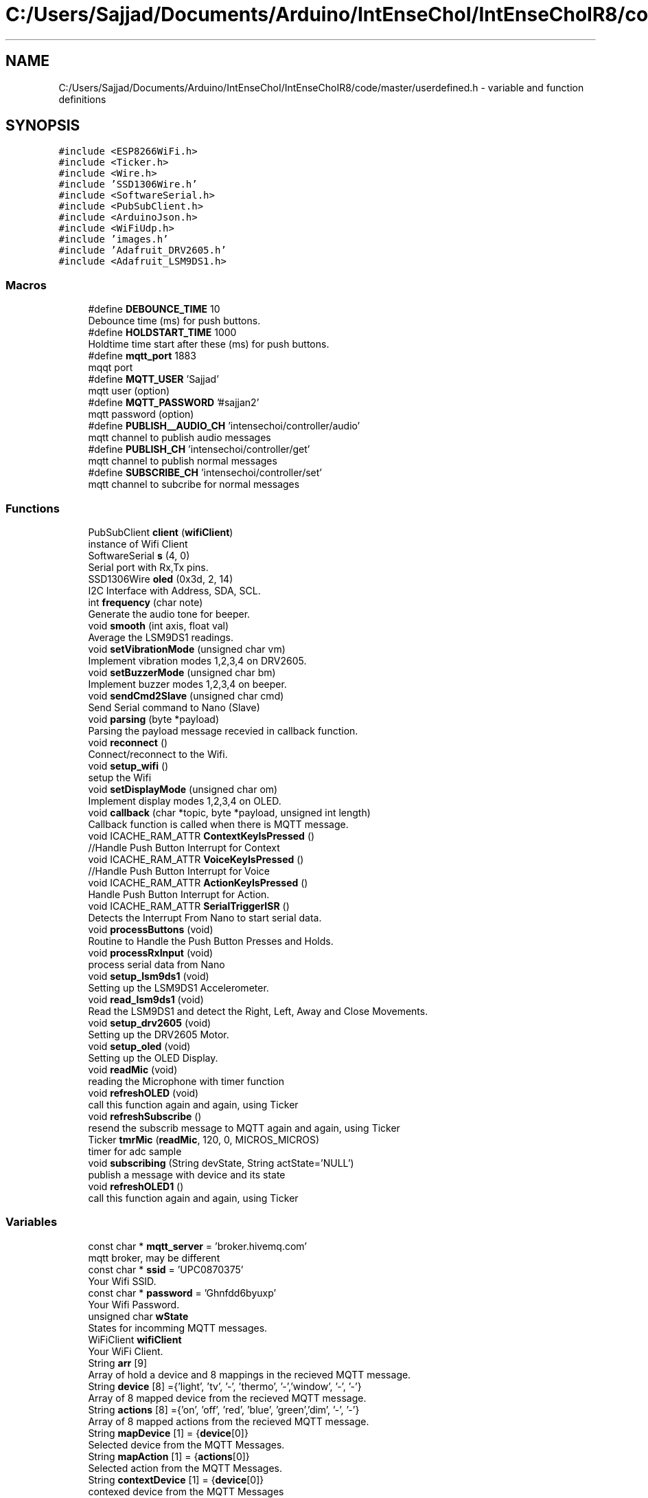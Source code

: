 .TH "C:/Users/Sajjad/Documents/Arduino/IntEnseChoI/IntEnseChoIR8/code/master/userdefined.h" 3 "Mon Aug 5 2019" "IntEnseChoI" \" -*- nroff -*-
.ad l
.nh
.SH NAME
C:/Users/Sajjad/Documents/Arduino/IntEnseChoI/IntEnseChoIR8/code/master/userdefined.h \- variable and function definitions  

.SH SYNOPSIS
.br
.PP
\fC#include <ESP8266WiFi\&.h>\fP
.br
\fC#include <Ticker\&.h>\fP
.br
\fC#include <Wire\&.h>\fP
.br
\fC#include 'SSD1306Wire\&.h'\fP
.br
\fC#include <SoftwareSerial\&.h>\fP
.br
\fC#include <PubSubClient\&.h>\fP
.br
\fC#include <ArduinoJson\&.h>\fP
.br
\fC#include <WiFiUdp\&.h>\fP
.br
\fC#include 'images\&.h'\fP
.br
\fC#include 'Adafruit_DRV2605\&.h'\fP
.br
\fC#include <Adafruit_LSM9DS1\&.h>\fP
.br

.SS "Macros"

.in +1c
.ti -1c
.RI "#define \fBDEBOUNCE_TIME\fP   10"
.br
.RI "Debounce time (ms) for push buttons\&. "
.ti -1c
.RI "#define \fBHOLDSTART_TIME\fP   1000"
.br
.RI "Holdtime time start after these (ms) for push buttons\&. "
.ti -1c
.RI "#define \fBmqtt_port\fP   1883"
.br
.RI "mqqt port "
.ti -1c
.RI "#define \fBMQTT_USER\fP   'Sajjad'"
.br
.RI "mqtt user (option) "
.ti -1c
.RI "#define \fBMQTT_PASSWORD\fP   '#sajjan2'"
.br
.RI "mqtt password (option) "
.ti -1c
.RI "#define \fBPUBLISH__AUDIO_CH\fP   'intensechoi/controller/audio'"
.br
.RI "mqtt channel to publish audio messages "
.ti -1c
.RI "#define \fBPUBLISH_CH\fP   'intensechoi/controller/get'"
.br
.RI "mqtt channel to publish normal messages "
.ti -1c
.RI "#define \fBSUBSCRIBE_CH\fP   'intensechoi/controller/set'"
.br
.RI "mqtt channel to subcribe for normal messages "
.in -1c
.SS "Functions"

.in +1c
.ti -1c
.RI "PubSubClient \fBclient\fP (\fBwifiClient\fP)"
.br
.RI "instance of Wifi Client "
.ti -1c
.RI "SoftwareSerial \fBs\fP (4, 0)"
.br
.RI "Serial port with Rx,Tx pins\&. "
.ti -1c
.RI "SSD1306Wire \fBoled\fP (0x3d, 2, 14)"
.br
.RI "I2C Interface with Address, SDA, SCL\&. "
.ti -1c
.RI "int \fBfrequency\fP (char note)"
.br
.RI "Generate the audio tone for beeper\&. "
.ti -1c
.RI "void \fBsmooth\fP (int axis, float val)"
.br
.RI "Average the LSM9DS1 readings\&. "
.ti -1c
.RI "void \fBsetVibrationMode\fP (unsigned char vm)"
.br
.RI "Implement vibration modes 1,2,3,4 on DRV2605\&. "
.ti -1c
.RI "void \fBsetBuzzerMode\fP (unsigned char bm)"
.br
.RI "Implement buzzer modes 1,2,3,4 on beeper\&. "
.ti -1c
.RI "void \fBsendCmd2Slave\fP (unsigned char cmd)"
.br
.RI "Send Serial command to Nano (Slave) "
.ti -1c
.RI "void \fBparsing\fP (byte *payload)"
.br
.RI "Parsing the payload message recevied in callback function\&. "
.ti -1c
.RI "void \fBreconnect\fP ()"
.br
.RI "Connect/reconnect to the Wifi\&. "
.ti -1c
.RI "void \fBsetup_wifi\fP ()"
.br
.RI "setup the Wifi "
.ti -1c
.RI "void \fBsetDisplayMode\fP (unsigned char om)"
.br
.RI "Implement display modes 1,2,3,4 on OLED\&. "
.ti -1c
.RI "void \fBcallback\fP (char *topic, byte *payload, unsigned int length)"
.br
.RI "Callback function is called when there is MQTT message\&. "
.ti -1c
.RI "void ICACHE_RAM_ATTR \fBContextKeyIsPressed\fP ()"
.br
.RI "//Handle Push Button Interrupt for Context "
.ti -1c
.RI "void ICACHE_RAM_ATTR \fBVoiceKeyIsPressed\fP ()"
.br
.RI "//Handle Push Button Interrupt for Voice "
.ti -1c
.RI "void ICACHE_RAM_ATTR \fBActionKeyIsPressed\fP ()"
.br
.RI "Handle Push Button Interrupt for Action\&. "
.ti -1c
.RI "void ICACHE_RAM_ATTR \fBSerialTriggerISR\fP ()"
.br
.RI "Detects the Interrupt From Nano to start serial data\&. "
.ti -1c
.RI "void \fBprocessButtons\fP (void)"
.br
.RI "Routine to Handle the Push Button Presses and Holds\&. "
.ti -1c
.RI "void \fBprocessRxInput\fP (void)"
.br
.RI "process serial data from Nano "
.ti -1c
.RI "void \fBsetup_lsm9ds1\fP (void)"
.br
.RI "Setting up the LSM9DS1 Accelerometer\&. "
.ti -1c
.RI "void \fBread_lsm9ds1\fP (void)"
.br
.RI "Read the LSM9DS1 and detect the Right, Left, Away and Close Movements\&. "
.ti -1c
.RI "void \fBsetup_drv2605\fP (void)"
.br
.RI "Setting up the DRV2605 Motor\&. "
.ti -1c
.RI "void \fBsetup_oled\fP (void)"
.br
.RI "Setting up the OLED Display\&. "
.ti -1c
.RI "void \fBreadMic\fP (void)"
.br
.RI "reading the Microphone with timer function "
.ti -1c
.RI "void \fBrefreshOLED\fP (void)"
.br
.RI "call this function again and again, using Ticker "
.ti -1c
.RI "void \fBrefreshSubscribe\fP ()"
.br
.RI "resend the subscrib message to MQTT again and again, using Ticker "
.ti -1c
.RI "Ticker \fBtmrMic\fP (\fBreadMic\fP, 120, 0, MICROS_MICROS)"
.br
.RI "timer for adc sample "
.ti -1c
.RI "void \fBsubscribing\fP (String devState, String actState='NULL')"
.br
.RI "publish a message with device and its state "
.ti -1c
.RI "void \fBrefreshOLED1\fP ()"
.br
.RI "call this function again and again, using Ticker "
.in -1c
.SS "Variables"

.in +1c
.ti -1c
.RI "const char * \fBmqtt_server\fP = 'broker\&.hivemq\&.com'"
.br
.RI "mqtt broker, may be different "
.ti -1c
.RI "const char * \fBssid\fP = 'UPC0870375'"
.br
.RI "Your Wifi SSID\&. "
.ti -1c
.RI "const char * \fBpassword\fP = 'Ghnfdd6byuxp'"
.br
.RI "Your Wifi Password\&. "
.ti -1c
.RI "unsigned char \fBwState\fP"
.br
.RI "States for incomming MQTT messages\&. "
.ti -1c
.RI "WiFiClient \fBwifiClient\fP"
.br
.RI "Your WiFi Client\&. "
.ti -1c
.RI "String \fBarr\fP [9]"
.br
.RI "Array of hold a device and 8 mappings in the recieved MQTT message\&. "
.ti -1c
.RI "String \fBdevice\fP [8] ={'light', 'tv', '\-', 'thermo', '\-','window', '\-', '\-'}"
.br
.RI "Array of 8 mapped device from the recieved MQTT message\&. "
.ti -1c
.RI "String \fBactions\fP [8] ={'on', 'off', 'red', 'blue', 'green','dim', '\-', '\-'}"
.br
.RI "Array of 8 mapped actions from the recieved MQTT message\&. "
.ti -1c
.RI "String \fBmapDevice\fP [1] = {\fBdevice\fP[0]}"
.br
.RI "Selected device from the MQTT Messages\&. "
.ti -1c
.RI "String \fBmapAction\fP [1] = {\fBactions\fP[0]}"
.br
.RI "Selected action from the MQTT Messages\&. "
.ti -1c
.RI "String \fBcontextDevice\fP [1] = {\fBdevice\fP[0]}"
.br
.RI "contexed device from the MQTT Messages "
.ti -1c
.RI "boolean \fBmoveEvent\fP"
.br
.RI "Joystick or Accelerometer differnt move events\&. "
.ti -1c
.RI "unsigned char \fBrxState\fP"
.br
.RI "Serial Port states, to handle\&. "
.ti -1c
.RI "unsigned char \fBbtnState\fP =0"
.br
.RI "Push Button States, to handle clicked, released, hold and hold end\&. "
.ti -1c
.RI "unsigned char \fBrxData\fP"
.br
.RI "Serial Port recieved character\&. "
.ti -1c
.RI "boolean \fBsecondScreen\fP"
.br
.RI "handles two screens of the display to cater 8 device/actions "
.ti -1c
.RI "unsigned char \fBoptIndex\fP"
.br
.RI "moveEvent index "
.ti -1c
.RI "unsigned char \fBdisplayMode\fP =10"
.br
.RI "handles different display modes/screens 1,2,3,4 "
.ti -1c
.RI "unsigned char \fBvibrationMode\fP =\-1"
.br
.RI "handles different vibration modes, 1,2,3,4 "
.ti -1c
.RI "unsigned char \fBbuzzerMode\fP =\-1"
.br
.RI "handles different buzzer moder 1,2,3,4 "
.ti -1c
.RI "unsigned char \fBoldDisplayMode\fP =10"
.br
.RI "older display modes/screens "
.ti -1c
.RI "boolean \fBoldVibrationMode\fP =\-1"
.br
.RI "older vibration modes, "
.ti -1c
.RI "boolean \fBoldBuzzerMode\fP =\-1"
.br
.RI "older buzzer moder "
.ti -1c
.RI "unsigned char \fBcntDispScreenTime\fP"
.br
.RI "Count the time in a screen mode\&. "
.ti -1c
.RI "char \fBaudMQTT\fP [128]"
.br
.RI "Microphone Audio Buffer to be sent to MQTT\&. "
.ti -1c
.RI "boolean \fBrecDone\fP"
.br
.RI "Recording is done\&. "
.ti -1c
.RI "boolean \fBrecording\fP"
.br
.RI "Start recording\&. "
.ti -1c
.RI "boolean \fBrxflag\fP =false"
.br
.RI "if there is a serial character "
.ti -1c
.RI "boolean \fBrxValid\fP =false"
.br
.RI "if this serial character is valid "
.ti -1c
.RI "unsigned char \fBgState\fP =0"
.br
.RI "handles accelerometers statemachine "
.ti -1c
.RI "unsigned char \fBcntms\fP =0"
.br
.RI "counts accelerometers logging time "
.ti -1c
.RI "unsigned char \fBcurDirection\fP"
.br
.RI "accelerometers current direction "
.ti -1c
.RI "const int \fBnumReadings\fP = 5"
.br
.RI "number of readings to average out the accelerometer readings "
.ti -1c
.RI "const int \fBnumAxis\fP =3"
.br
.RI "number of axis of accelerometers "
.ti -1c
.RI "float \fBreadings\fP [\fBnumAxis\fP][\fBnumReadings\fP]"
.br
.RI "the accelerometer reading history "
.ti -1c
.RI "int \fBreadIndex\fP [\fBnumAxis\fP]"
.br
.RI "the accelerometer index of the current reading "
.ti -1c
.RI "float \fBtotal\fP [\fBnumAxis\fP]"
.br
.RI "the accelerometer running total "
.ti -1c
.RI "float \fBaverage\fP [\fBnumAxis\fP]"
.br
.RI "the accelerometer average "
.ti -1c
.RI "float \fBaxm\fP"
.br
.RI "mapped acclerometer x axis value "
.ti -1c
.RI "float \fBaym\fP"
.br
.RI "mapped acclerometer y axis value "
.ti -1c
.RI "float \fBazm\fP"
.br
.RI "mapped acclerometer z axis value "
.ti -1c
.RI "sensors_event_t \fBa\fP"
.br
.RI "sensor event for accelerometer "
.ti -1c
.RI "sensors_event_t \fBm\fP"
.br
.RI "sensor event for magnetomete "
.ti -1c
.RI "sensors_event_t \fBg\fP"
.br
.RI "sensor event for gyroscope "
.ti -1c
.RI "unsigned long \fBpre25ms\fP"
.br
.RI "previous values of 25ms logged "
.ti -1c
.RI "unsigned long \fBpre500ms\fP"
.br
.RI "previous values of 500ms logged "
.ti -1c
.RI "unsigned long \fBpre3000ms\fP"
.br
.RI "previous values of 3000ms logged "
.ti -1c
.RI "unsigned long \fBpre4000ms\fP"
.br
.RI "previous values of 4000ms logged "
.ti -1c
.RI "boolean \fBanotherAction\fP =false"
.br
.RI "publish another action when holding action button >4s "
.ti -1c
.RI "volatile boolean \fBcontextKeyPressed\fP = false"
.br
.RI "if Context Push Button is pressed? "
.ti -1c
.RI "volatile boolean \fBcontextFirstEdge\fP = false"
.br
.RI "if Context Push Button gives first edge? "
.ti -1c
.RI "volatile boolean \fBcontextHolding\fP = false"
.br
.RI "if Context Push Button starts holding? "
.ti -1c
.RI "volatile boolean \fBvoiceKeyPressed\fP = false"
.br
.RI "if voice Push Button is pressed? "
.ti -1c
.RI "volatile boolean \fBvoiceFirstEdge\fP = false"
.br
.RI "if voice Push Button gives first edge? "
.ti -1c
.RI "volatile boolean \fBvoiceHolding\fP = false"
.br
.RI "if voice Push Button starts holding? "
.ti -1c
.RI "volatile boolean \fBactionKeyPressed\fP = false"
.br
.RI "if action Push Button is pressed? "
.ti -1c
.RI "volatile boolean \fBactionFirstEdge\fP = false"
.br
.RI "if action Push Button gives first edge? "
.ti -1c
.RI "volatile boolean \fBactionHolding\fP = false"
.br
.RI "if action Push Button starts holding? "
.ti -1c
.RI "unsigned long \fBtimeContextKeyPress\fP = 0"
.br
.RI "occurance time of Context key pressed "
.ti -1c
.RI "unsigned long \fBtimeContextLastPress\fP = 0"
.br
.RI "last occurance time of Context key pressed "
.ti -1c
.RI "unsigned long \fBtimeVoiceKeyPress\fP = 0"
.br
.RI "occurance time of Voice key pressed "
.ti -1c
.RI "unsigned long \fBtimeVoiceLastPress\fP = 0"
.br
.RI "last occurance time of Voice key pressed "
.ti -1c
.RI "unsigned long \fBtimeActionKeyPress\fP = 0"
.br
.RI "occurance time of Action key pressed "
.ti -1c
.RI "unsigned long \fBtimeActionLastPress\fP = 0"
.br
.RI "last occurance time of Action key pressed "
.ti -1c
.RI "boolean \fBswContextState\fP"
.br
.RI "handles the states of Context button "
.ti -1c
.RI "boolean \fBswVoiceState\fP"
.br
.RI "handles the states of Voice button "
.ti -1c
.RI "boolean \fBswActionState\fP"
.br
.RI "handles the states of Action button "
.ti -1c
.RI "WiFiUDP \fBUdp\fP"
.br
.RI "instance of UDP Packet transmission to test audio "
.ti -1c
.RI "Adafruit_DRV2605 \fBdrv\fP"
.br
.RI "instance of driver motor "
.ti -1c
.RI "Adafruit_LSM9DS1 \fBlsm\fP = Adafruit_LSM9DS1()"
.br
.RI "instance of accelerometer gyroscope and magnetometer "
.ti -1c
.RI "const int \fBswContext\fP = 12"
.br
.RI "Context Push Button\&. "
.ti -1c
.RI "const int \fBswVoice\fP = 13"
.br
.RI "Voice Push Button\&. "
.ti -1c
.RI "const int \fBswAction\fP = 5"
.br
.RI "Action Push Button\&. "
.ti -1c
.RI "const int \fBbuzzerPin\fP = 16"
.br
.RI "pasive buzzer pin "
.ti -1c
.RI "const int \fBinterruptPin\fP = 15"
.br
.RI "trigger interrupt from the slave "
.ti -1c
.RI "const int \fBmic\fP = A0"
.br
.RI "microphone input "
.in -1c
.SH "Detailed Description"
.PP 
variable and function definitions 

This is the files that contains the variables, macros, pins definitions and user defined functions\&.
.PP
\fBAuthor:\fP
.RS 4
Sajjad Hussain
.RE
.PP
\fBDate:\fP
.RS 4
02\&.08\&.2019 
.RE
.PP

.PP
Definition in file \fBuserdefined\&.h\fP\&.
.SH "Function Documentation"
.PP 
.SS "void ICACHE_RAM_ATTR ActionKeyIsPressed ()"

.PP
Handle Push Button Interrupt for Action\&. 
.PP
\fBReturns:\fP
.RS 4
void 
.RE
.PP

.PP
Definition at line 778 of file userdefined\&.h\&.
.SS "void callback (char * topic, byte * payload, unsigned int length)"

.PP
Callback function is called when there is MQTT message\&. 
.PP
\fBParameters:\fP
.RS 4
\fItopic\fP topic where mqtt message is comping from 
.br
\fIpayload\fP the actual message 
.br
\fIlength\fP the message length 
.RE
.PP
\fBReturns:\fP
.RS 4
void 
.RE
.PP

.PP
Definition at line 831 of file userdefined\&.h\&.
.SS "void ICACHE_RAM_ATTR ContextKeyIsPressed ()"

.PP
//Handle Push Button Interrupt for Context 
.PP
\fBReturns:\fP
.RS 4
void 
.RE
.PP

.PP
Definition at line 758 of file userdefined\&.h\&.
.SS "int frequency (char note)"

.PP
Generate the audio tone for beeper\&. 
.PP
\fBParameters:\fP
.RS 4
\fInote\fP play the note 
.RE
.PP
\fBReturns:\fP
.RS 4
void 
.RE
.PP

.PP
Definition at line 1296 of file userdefined\&.h\&.
.SS "void parsing (byte * payload)"

.PP
Parsing the payload message recevied in callback function\&. 
.PP
\fBParameters:\fP
.RS 4
\fIpayload\fP The mqtt payload message 
.RE
.PP
\fBReturns:\fP
.RS 4
void 
.RE
.PP

.PP
Definition at line 1116 of file userdefined\&.h\&.
.SS "void processButtons (void)"

.PP
Routine to Handle the Push Button Presses and Holds\&. 
.PP
\fBReturns:\fP
.RS 4
void 
.RE
.PP

.PP
Definition at line 551 of file userdefined\&.h\&.
.SS "void processRxInput (void)"

.PP
process serial data from Nano 
.PP
\fBReturns:\fP
.RS 4
void 
.RE
.PP

.PP
Definition at line 502 of file userdefined\&.h\&.
.SS "void read_lsm9ds1 (void)"

.PP
Read the LSM9DS1 and detect the Right, Left, Away and Close Movements\&. 
.PP
\fBReturns:\fP
.RS 4
void 
.RE
.PP

.PP
Definition at line 337 of file userdefined\&.h\&.
.SS "void readMic (void)"

.PP
reading the Microphone with timer function 
.PP
\fBReturns:\fP
.RS 4
void 
.RE
.PP

.PP
Definition at line 94 of file master\&.ino\&.
.SS "void reconnect ()"

.PP
Connect/reconnect to the Wifi\&. 
.PP
\fBReturns:\fP
.RS 4
void 
.RE
.PP

.PP
Definition at line 1076 of file userdefined\&.h\&.
.SS "void refreshOLED1 ()"

.PP
call this function again and again, using Ticker 
.PP
\fBReturns:\fP
.RS 4
void 
.RE
.PP

.PP
Definition at line 818 of file userdefined\&.h\&.
.SS "void refreshSubscribe ()"

.PP
resend the subscrib message to MQTT again and again, using Ticker 
.PP
\fBReturns:\fP
.RS 4
void 
.RE
.PP

.PP
Definition at line 803 of file userdefined\&.h\&.
.SS "void sendCmd2Slave (unsigned char cmd)"

.PP
Send Serial command to Nano (Slave) 
.PP
\fBParameters:\fP
.RS 4
\fIcmd\fP The modes number 
.RE
.PP
\fBReturns:\fP
.RS 4
void 
.RE
.PP

.PP
Definition at line 1145 of file userdefined\&.h\&.
.SS "void ICACHE_RAM_ATTR SerialTriggerISR ()"

.PP
Detects the Interrupt From Nano to start serial data\&. 
.PP
\fBReturns:\fP
.RS 4
void 
.RE
.PP

.PP
Definition at line 540 of file userdefined\&.h\&.
.SS "void setBuzzerMode (unsigned char bm)"

.PP
Implement buzzer modes 1,2,3,4 on beeper\&. 
.PP
\fBParameters:\fP
.RS 4
\fIbm\fP The modes number 
.RE
.PP
\fBReturns:\fP
.RS 4
void 
.RE
.PP

.PP
Definition at line 1165 of file userdefined\&.h\&.
.SS "void setDisplayMode (unsigned char om)"

.PP
Implement display modes 1,2,3,4 on OLED\&. 
.PP
\fBParameters:\fP
.RS 4
\fIom\fP The modes number 
.RE
.PP
\fBReturns:\fP
.RS 4
void 
.RE
.PP

.PP
Definition at line 917 of file userdefined\&.h\&.
.SS "void setup_drv2605 (void)"

.PP
Setting up the DRV2605 Motor\&. 
.PP
\fBReturns:\fP
.RS 4
void 
.RE
.PP

.PP
Definition at line 445 of file userdefined\&.h\&.
.SS "void setup_lsm9ds1 (void)"

.PP
Setting up the LSM9DS1 Accelerometer\&. 
.PP
\fBReturns:\fP
.RS 4
void 
.RE
.PP

.PP
Definition at line 309 of file userdefined\&.h\&.
.SS "void setup_oled (void)"

.PP
Setting up the OLED Display\&. 
.PP
\fBReturns:\fP
.RS 4
void 
.RE
.PP

.PP
Definition at line 463 of file userdefined\&.h\&.
.SS "void setup_wifi ()"

.PP
setup the Wifi 
.PP
\fBReturns:\fP
.RS 4
void 
.RE
.PP

.PP
Definition at line 1045 of file userdefined\&.h\&.
.SS "void setVibrationMode (unsigned char vm)"

.PP
Implement vibration modes 1,2,3,4 on DRV2605\&. 
.PP
\fBParameters:\fP
.RS 4
\fIvm\fP The modes number 
.RE
.PP
\fBReturns:\fP
.RS 4
void 
.RE
.PP

.PP
Definition at line 1198 of file userdefined\&.h\&.
.SS "void smooth (int axis, float val)"

.PP
Average the LSM9DS1 readings\&. 
.PP
\fBParameters:\fP
.RS 4
\fIaxis\fP The axis number 1,2,3 
.br
\fIval\fP The axis acceleration value 
.RE
.PP
\fBReturns:\fP
.RS 4
void 
.RE
.PP

.PP
Definition at line 1273 of file userdefined\&.h\&.
.SS "void subscribing (String devState, String actState = \fC'NULL'\fP)"

.PP
publish a message with device and its state 
.PP
\fBParameters:\fP
.RS 4
\fIdevState\fP the first part of the message 
.br
\fIactState\fP the second part of the message 
.RE
.PP
\fBReturns:\fP
.RS 4
void 
.RE
.PP

.PP
Definition at line 282 of file userdefined\&.h\&.
.SS "void ICACHE_RAM_ATTR VoiceKeyIsPressed ()"

.PP
//Handle Push Button Interrupt for Voice 
.PP
\fBReturns:\fP
.RS 4
void 
.RE
.PP

.PP
Definition at line 768 of file userdefined\&.h\&.
.SH "Author"
.PP 
Generated automatically by Doxygen for IntEnseChoI from the source code\&.
